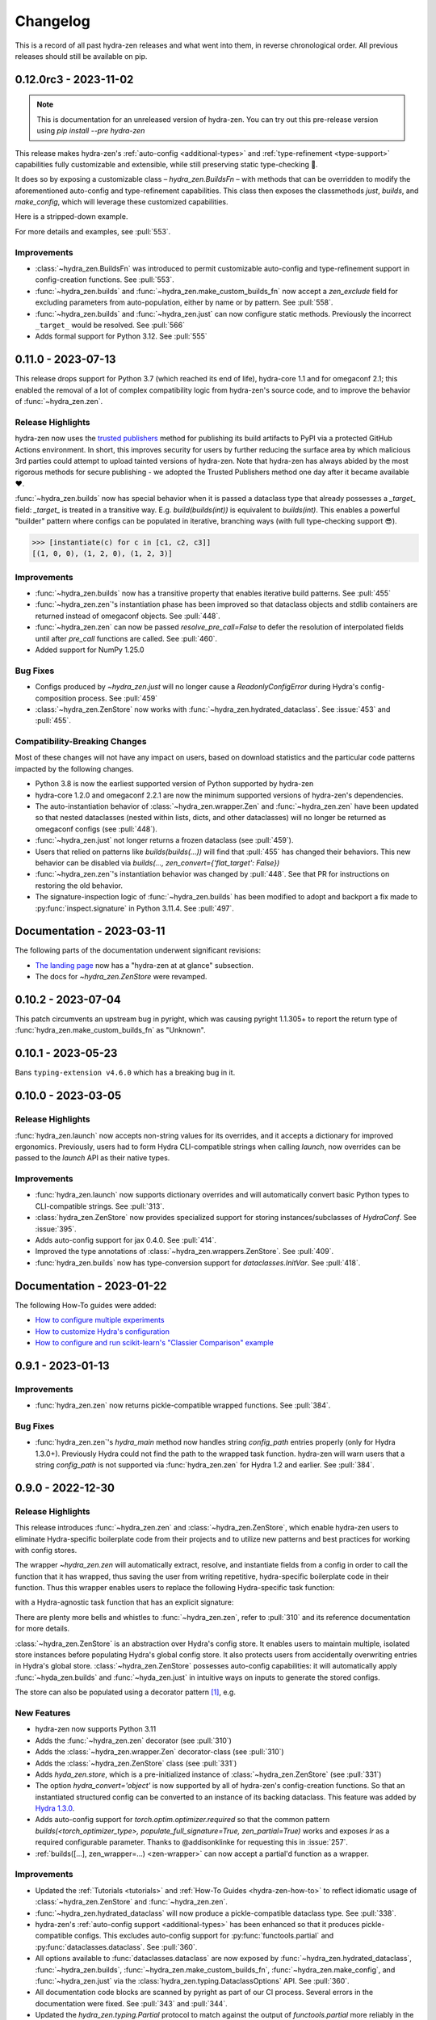 .. meta::
   :description: The changelog for hydra-zen, including what's new.

=========
Changelog
=========

This is a record of all past hydra-zen releases and what went into them, in reverse 
chronological order. All previous releases should still be available on pip.

.. _v0.12.0:

----------------------
0.12.0rc3 - 2023-11-02
----------------------


.. note:: This is documentation for an unreleased version of hydra-zen. You can try out this pre-release version using `pip install --pre hydra-zen`

This release makes hydra-zen's :ref:`auto-config <additional-types>` and :ref:`type-refinement <type-support>` capabilities fully customizable and extensible, while still preserving static type-checking 🎉.

It does so by exposing a customizable class – `hydra_zen.BuildsFn` – with methods that can be overridden to modify the aforementioned auto-config and type-refinement capabilities. This class then exposes the classmethods `just`, `builds`, and `make_config`, which will leverage these customized capabilities.

Here is a stripped-down example.

.. code-block:: python
   :caption: Basic structure for adding custom auto-config support for a type.

   from hydra_zen import BuildsFn
   from hydra_zen.typing import SupportedPrimitive
   
   # We want builds/just/make_config to be able to automatically
   # configure instances of `SomeType`
   class SomeType:
       ...
   
   # The type parameter provided to `BuildsFn[...]` updates the type
   # annotations of the config-creation functions so that type-checkers
   # know that `SomeType` is now supported.
   class CustomBuilds(BuildsFn[SomeType | SupportedPrimitive]):
       """
       - To customize type-refinement support, override `_sanitized_type`.
       - To customize auto-config support, override `_make_hydra_compatible`.
       - To customize the ability to resolve import paths, override `_get_obj_path`.
       """
       @classmethod
       def _make_hydra_compatible(
           cls, value, **kw
       ) -> SupportedPrimitive:
           # Take some value and return a Hydra-compatible config for it.
           if isinstance(value, SomeType):
               return cls.builds(SomeType)
           return super()._make_hydra_compatible(value, **kw)
   
   # These config-creation functions now know how to automatically
   # - and recursively - generate configs instances of `SomeType`
   builds = CustomBuilds.builds
   just = CustomBuilds.just
   make_config = CustomBuilds.make_config



For more details and examples, see :pull:`553`.

Improvements
------------
- :class:`~hydra_zen.BuildsFn` was introduced to permit customizable auto-config and type-refinement support in config-creation functions. See :pull:`553`.
- :func:`~hydra_zen.builds` and :func:`~hydra_zen.make_custom_builds_fn` now accept a `zen_exclude` field for excluding parameters from auto-population, either by name or by pattern. See :pull:`558`.
- :func:`~hydra_zen.builds` and :func:`~hydra_zen.just` can now configure static methods. Previously the incorrect ``_target_`` would be resolved. See :pull:`566`
- Adds formal support for Python 3.12. See :pull:`555`


.. _v0.11.0:

-------------------
0.11.0 - 2023-07-13
-------------------


This release drops support for Python 3.7 (which reached its end of life), hydra-core 
1.1 and for omegaconf 2.1; this enabled the removal of a lot of complex compatibility 
logic from hydra-zen's source code, and to improve the behavior of 
:func:`~hydra_zen.zen`.


Release Highlights
------------------
hydra-zen now uses the `trusted publishers <https://blog.pypi.org/posts/2023-04-20-introducing-trusted-publishers/>`_ method for publishing its build artifacts to PyPI via a protected GitHub Actions environment. In short, this improves security for users by further reducing the surface area by which malicious 3rd parties could attempt to upload tainted versions of hydra-zen. Note that hydra-zen has always abided by the most rigorous methods for secure publishing - we adopted the Trusted Publishers method one day after it became available ❤️.

:func:`~hydra_zen.builds` now has special behavior when it is passed a dataclass type that already possesses a `_target_` field: `_target_` is treated in a transitive way. E.g. `build(builds(int))` is equivalent to `builds(int)`. This enables a powerful "builder" pattern where configs can be populated in iterative, branching ways (with full type-checking support 😎). 

.. code-block:: python
   :caption: Basic 'builder' pattern

   from hydra_zen import make_custom_builds_fn, instantiate

   fbuilds = make_custom_builds_fn(populate_full_signature=True)

   def foo(x, y, z): return x, y, z

   base_cfg = fbuilds(foo, x=0, y=0, z=0)

   c1 = fbuilds(base_cfg, x=1)
   c2 = fbuilds(c1, y=2)
   c3 = fbuilds(c2, z=3)

.. code-block:: pycon

   >>> [instantiate(c) for c in [c1, c2, c3]]
   [(1, 0, 0), (1, 2, 0), (1, 2, 3)]


Improvements
------------
- :func:`~hydra_zen.builds` now has a transitive property that enables iterative build patterns. See :pull:`455`
- :func:`~hydra_zen.zen`'s instantiation phase has been improved so that dataclass objects and stdlib containers are returned instead of omegaconf objects. See :pull:`448`. 
- :func:`~hydra_zen.zen` can now be passed `resolve_pre_call=False` to defer the resolution of interpolated fields until after `pre_call` functions are called. See :pull:`460`.
- Added support for NumPy 1.25.0

Bug Fixes
---------
- Configs produced by `~hydra_zen.just` will no longer cause a `ReadonlyConfigError` during Hydra's config-composition process. See :pull:`459`
- :class:`~hydra_zen.ZenStore` now works with :func:`~hydra_zen.hydrated_dataclass`. See :issue:`453` and :pull:`455`.

Compatibility-Breaking Changes
------------------------------
Most of these changes will not have any impact on users, based on download statistics and the particular code patterns impacted by the following changes.

- Python 3.8 is now the earliest supported version of Python supported by hydra-zen
- hydra-core 1.2.0 and omegaconf 2.2.1 are now the minimum supported versions of hydra-zen's dependencies.
- The auto-instantiation behavior of :class:`~hydra_zen.wrapper.Zen` and :func:`~hydra_zen.zen` have been updated so that nested dataclasses (nested within lists, dicts, and other dataclasses) will no longer be returned as omegaconf configs (see :pull:`448`).
- :func:`~hydra_zen.just` not longer returns a frozen dataclass (see :pull:`459`).
- Users that relied on patterns like `builds(builds(...))` will find that :pull:`455` has changed their behaviors. This new behavior can be disabled via `builds(..., zen_convert={'flat_target': False})`
- :func:`~hydra_zen.zen`'s instantiation behavior was changed by :pull:`448`. See that PR for instructions on restoring the old behavior.
- The signature-inspection logic of :func:`~hydra_zen.builds` has been modified to adopt and backport a fix made to :py:func:`inspect.signature` in Python 3.11.4. See :pull:`497`.

--------------------------
Documentation - 2023-03-11
--------------------------

The following parts of the documentation underwent significant revisions:

- `The landing page <https://github.com/mit-ll-responsible-ai/hydra-zen>`_ now has a "hydra-zen at at glance" subsection.
- The docs for `~hydra_zen.ZenStore` were revamped.


.. _v0.10.2:

-------------------
0.10.2 - 2023-07-04
-------------------

This patch circumvents an upstream bug in pyright, which was causing pyright 1.1.305+ to report the return type of :func:`hydra_zen.make_custom_builds_fn` as "Unknown".


.. _v0.10.1:

-------------------
0.10.1 - 2023-05-23
-------------------

Bans ``typing-extension v4.6.0`` which has a breaking bug in it.

.. _v0.10.0:

-------------------
0.10.0 - 2023-03-05
-------------------

Release Highlights
------------------
:func:`hydra_zen.launch` now accepts non-string values for its overrides, and it 
accepts a dictionary for improved ergonomics. Previously, users had to form Hydra 
CLI-compatible strings when calling `launch`, now overrides can be passed to the 
`launch` API as their native types. 


.. tab-set::

   .. tab-item:: old launch

      .. code-block:: python
         :caption: Manually forming CLI-compatible overrides
      
         from hydra_zen import launch, instantiate, make_config

         values_for_experiment = [random.uniform(0, 1) for i in range(10)]

         jobs = launch(
            make_config(a=None, b=None),
            instantiate,
            overrides=[
                  "a=1",
                  "b=[1,2,3]",
                  "+param=" + ",".join([str(i) for i in values_for_experiment])
            ],
            multirun=True
         )

   .. tab-item:: improved launch

      .. code-block:: python
         :caption: Specifying native Python values in launch API
      
         from hydra_zen import launch, instantiate, make_config, multirun, hydra_list

         values_for_experiment = [random.uniform(0, 1) for i in range(10)]

         jobs = launch(
            make_config(a=None, b=None),
            instantiate,
            overrides={
                  "a": 1,
                  "b": hydra_list([1, 2, 3]),
                  "+param": multirun(values_for_experiment)
            },
            multirun=True
         )


Improvements
------------
- :func:`hydra_zen.launch` now supports dictionary overrides and will automatically convert basic Python types to CLI-compatible strings. See :pull:`313`.
- :class:`hydra_zen.ZenStore` now provides specialized support for storing instances/subclasses of `HydraConf`. See :issue:`395`.
- Adds auto-config support for jax 0.4.0. See :pull:`414`.
- Improved the type annotations of :class:`~hydra_zen.wrappers.ZenStore`. See :pull:`409`.
- :func:`hydra_zen.builds` now has type-conversion support for `dataclasses.InitVar`. See :pull:`418`.


--------------------------
Documentation - 2023-01-22
--------------------------

The following How-To guides were added:

- `How to configure multiple experiments <https://mit-ll-responsible-ai.github.io/hydra-zen/how_to/configuring_experiments.html>`_
- `How to customize Hydra's configuration <https://mit-ll-responsible-ai.github.io/hydra-zen/how_to/configure_hydra.html>`_
- `How to configure and run scikit-learn's "Classier Comparison" example <https://mit-ll-responsible-ai.github.io/hydra-zen/how_to/using_scikit_learn.html>`_



.. _v0.9.1:

------------------
0.9.1 - 2023-01-13
------------------


Improvements
------------
- :func:`hydra_zen.zen` now returns pickle-compatible wrapped functions. See :pull:`384`.

Bug Fixes
---------
- :func:`hydra_zen.zen`'s `hydra_main` method now handles string `config_path` entries properly (only for Hydra 1.3.0+). Previously Hydra could not find the path to the wrapped task function. hydra-zen will warn users that a string `config_path` is not supported via :func:`hydra_zen.zen` for Hydra 1.2 and earlier. See :pull:`384`.

.. _v0.9.0:

------------------
0.9.0 - 2022-12-30
------------------

Release Highlights
------------------
This release introduces :func:`~hydra_zen.zen` and :class:`~hydra_zen.ZenStore`, which enable hydra-zen users to eliminate Hydra-specific boilerplate code from their projects and to utilize new patterns and best practices for working with config stores.

The wrapper `~hydra_zen.zen` will automatically extract, resolve, and instantiate 
fields from a config in order to call the function that it has wrapped, thus saving the 
user from writing repetitive, hydra-specific boilerplate code in their function.
Thus this wrapper enables users to replace the following Hydra-specific task function:

.. code-block:: python
   :caption: The "old school" way of designing a task function for a Hydra app

   import hydra
   from hydra.utils import instantiate
   
   @hydra.main(config_name="my_app", config_path=None, version_base="1.2")
   def trainer_task_fn(cfg):
      model = instantiate(cfg.model)
      data = instantiate(cfg.data)
      partial_optim = instantiate(cfg.partial_optim)
      trainer = instantiate(cfg.trainer)
      
      optim = partial_optim(model.parameters())
      trainer(model, optim, data).fit(cfg.num_epochs)
   
   if __name__ == "__main__":
      trainer_task_fn()      

with a Hydra-agnostic task function that has an explicit signature:

.. code-block:: python
   :caption: Using `zen` to design a Hydra-agnostic task function


   # note: no Hydra or hydra-zen specific logic here
   def trainer_task_fn(model, data, partial_optim, trainer, num_epochs):
      optim = partial_optim(model.parameters())
      trainer(model, optim, data).fit(num_epochs)
   
   if __name__ == "__main__":
       from hydra_zen import zen
       
       # All config-field extraction & instantiation is automated/mediated by zen.
       # I.e. `zen` will extract & instantiate model, data, etc. from the input
       # config and pass it to `trainer_task_fn`
       zen(trainer_task_fn).hydra_main(config_name="my_app", config_path=None)


There are plenty more bells and whistles to :func:`~hydra_zen.zen`, refer to :pull:`310` and its reference documentation for more details.

:class:`~hydra_zen.ZenStore` is an abstraction over Hydra's config store.
It enables users to maintain multiple, isolated store instances before populating 
Hydra's global config store. It also protects users from accidentally overwriting  
entries in Hydra's global store. :class:`~hydra_zen.ZenStore` possesses auto-config 
capabilities: it will automatically apply :func:`~hyda_zen.builds` and 
:func:`~hyda_zen.just` in intuitive ways on inputs to generate the stored configs.

.. code-block:: python
   :caption: Using `hydra_zen.store` auto-generate and store configs

   from hydra_zen import ZenStore
   from torch.optim import Adam, AdamW, RMSprop

   torch_store = ZenStore("torch_store")

   # Specify defaults for storing entries (group=optim)
   # and for generating configs (_partial_=True and lr=1e-3)
   optim_store = torch_store(group="optim", zen_partial=True, lr=0.001)

   # Automatically applies `builds(<obj>, zen_partial=True, lr=0.001)` 
   # to create and then store configs under the "optim" group
   optim_store(Adam, name="adam", amsgrad=True)
   optim_store(AdamW, name="adamw", betas=(0.1, 0.999))
   optim_store(RMSprop, name="rmsprop")

   torch_store.add_to_hydra_store()  # populate Hydra's global store

The store can also be populated using a decorator pattern [1]_, e.g.

.. code-block:: python
   :caption: Using `hydra_zen.store` as a decorator to auto-configure and store objects.

   from dataclasses import dataclass
   from hydra_zen import store

   profile_store = store(group="profile")

   # Adds two store entries under the "profile" group of the store
   # with configured defaults for `has_root`
   @profile_store(name="admin", has_root=True)
   @profile_store(name="basic", has_root=False)
   @dataclass
   class Profile:
       username: str
       schema: str
       has_root: bool

   
   db_store = store(group="database")

   # calls `builds(profile_database, [...])` under the hood and
   # adds the config to the store under the "profile" group
   @db_store(name="database")
   @db_store(name="test_database", size=1)
   def profile_database(size):
       ...


New Features
------------
- hydra-zen now supports Python 3.11
- Adds the :func:`~hydra_zen.zen` decorator (see :pull:`310`)
- Adds the :class:`~hydra_zen.wrapper.Zen` decorator-class (see :pull:`310`)
- Adds the :class:`~hydra_zen.ZenStore` class (see :pull:`331`)
- Adds `hyda_zen.store`, which is a pre-initialized instance of :class:`~hydra_zen.ZenStore` (see :pull:`331`)
- The option `hydra_convert='object'` is now supported by all of hydra-zen's config-creation functions. So that an instantiated structured config can be converted to an instance of its backing dataclass. This feature was added by `Hydra 1.3.0 <https://github.com/facebookresearch/hydra/issues/1719>`_.
- Adds auto-config support for `torch.optim.optimizer.required` so that the common pattern `builds(<torch_optimizer_type>, populate_full_signature=True, zen_partial=True)` works and exposes `lr` as a required configurable parameter. Thanks to @addisonklinke for requesting this in :issue:`257`.
- :ref:`builds([...], zen_wrapper=...) <zen-wrapper>` can now accept a partial'd function as a wrapper.

Improvements
------------
- Updated the :ref:`Tutorials <tutorials>` and :ref:`How-To Guides <hydra-zen-how-to>` to reflect idiomatic usage of :class:`~hydra_zen.ZenStore` and :func:`~hydra_zen.zen`.
- :func:`~hydra_zen.hydrated_dataclass` will now produce a pickle-compatible dataclass type. See :pull:`338`.
- hydra-zen's :ref:`auto-config support <additional-types>` has been enhanced so that it produces pickle-compatible configs. This excludes auto-config support for :py:func:`functools.partial` and :py:func:`dataclasses.dataclass`. See :pull:`360`.
- All options available to :func:`dataclasses.dataclass` are now exposed by :func:`~hydra_zen.hydrated_dataclass`, :func:`~hydra_zen.builds`, :func:`~hydra_zen.make_custom_builds_fn`, :func:`~hydra_zen.make_config`, and :func:`~hydra_zen.just` via the :class:`hydra_zen.typing.DataclassOptions` API. See :pull:`360`.
- All documentation code blocks are scanned by pyright as part of our CI process. Several errors in the documentation were fixed. See :pull:`343` and :pull:`344`.
- Updated the `hydra_zen.typing.Partial` protocol to match against the output of `functools.partial` more reliably in the eyes of pyright (:pull:`354`).

Bug Fixes
---------
- :pull:`355` fixes an issue where the parameterized generic `hydra_zen.typing.Partial[<...>]` would return `None` for Python versions 3.9+. This prevented this annotation from being used by runtime type checkers.

Deprecations
------------
- Specifying `frozen=True` via :func:`~hydra_zen.builds` or :func:`~hydra_zen.make_config` is deprecated in favor of `zen_dataclass={'frozen': True}`. See :pull:`360`.
- Specifying `config_name=<str>` via :func:`~hydra_zen.builds` or :func:`~hydra_zen.make_config` is deprecated in favor of `zen_dataclass={'cls_name': True}`. See :pull:`360`.

Compatibility-Breaking Changes
------------------------------
- Calling :func:`~hydra_zen.just` on a class-object or function will now return a frozen instance of a statically-defined dataclass. Previously it returned a dynamically-defined dataclass type. This change was made to improve pickle-compatibility and hashability of configs that are automatically generated by hydra-zen. This is unlikely to cause any issues for users.
- Previously, any class decorated by :func:`~hydra_zen.hydrated_dataclass` would have a `__module__` attribute set to `typing`. Now the class's `__module__` will reflect the module where its static definition resides. This enables pickle-compatibility  (:pull:`338`). This is unlikely to cause any issues for users.

Mutable Default Values for Dataclasses
======================================
Beginning in Python 3.11 :func:`dataclasses.dataclass` `checks for mutable default values <https://docs.python.org/3/library/dataclasses.html#mutable-default-values>`_ by assessing if an object possesses a `__hash__` attribute. Previously it only considered `set`, `dict`, and `list` types to be mutable. Accordingly, dataclass instances are now considered to be mutable unless they are frozen or if `unsafe_hash=True` was specified.

.. code-block:: python
   :caption: Demonstrating change in mutability rules for dataclasses starting in Python 3.11

   from dataclasses import dataclass, field
   
   @dataclass
   class A:
      ...
   
   @dataclass
   class NoLongerValid:
      number: int = 1
      nested: A = A()  # will raise at runtime due to mutable default

   @dataclass
   class IsOK:
      number: int = 1
      nested: A = field(default_factory=lambda: A())

A ramification of the use of a default-factory in this example is that the field `nested` can only be accessed from an *instance* of ``IsOK``, whereas non-factory defaults can be accessed from the dataclass type itself.

.. code-block:: pycon
   :caption: Default factories require access from dataclass instances; they cannot be accessed from the dataclass type.

   >>> hasattr(IsOK, "number")
   True
   >>> hasattr(IsOK, "nested")
   False
   >>> hasattr(IsOK(), "nested")
   True

Because hydra-zen users frequently nest dataclasses, hydra-zen's dataclass-creation functions (`builds` et al.) now specify `unsafe_hash=True` by default. Thus the following pattern is still valid:

.. code-block:: python
   :caption: The dataclasses produced by hydra-zen 0.9.0 are hashable by default so that existing patterns do not break in Python 3.11.

   from dataclasses import dataclass, field
   from typing import Any
   
   from hydra_zen import builds
   from hydra_zen.typing import Builds

   @dataclass
   class Config:
       # This is still OK
       builds_dict: Builds[type[dict[Any, Any]]] = builds(dict)()

That being said, hydra-zen will now treat dataclass instances whose `__hash__` attribute is `None` as mutable – *regardless of the Python version* – in order to ensure consistent behaviors across all supported Python versions. Thus the following pattern will now break

.. code-block:: python
   
   @dataclass
   class A:
       ...

   Conf = builds(dict, y=A(), zen_convert={'dataclass': False})
   
   Conf.y  # this will raise in hydra_zen 0.9.0+
   Conf().y  # this is OK

In general it is recommended that config fields be accessed from dataclass instances, not types. This will avoid all such default value/factory issues.


.. _v0.8.0:

------------------
0.8.0 - 2022-09-13
------------------


Release Highlights
------------------
This release adds auto-config support for dataclass types and instances, **including pydantic datclasses**. Thus one can now include in 
a structured config type-annotations and default values that *are not natively 
supported by Hydra*, and then use :func:`~hydra_zen.builds` and/or 
:func:`~hydra_zen.just` to create a Hydra-compatible intermediate .

Consider the following dataclass; neither the type-annotation for ``reduction_fn`` nor its default values are supported by Hydra/omegaconf, and thus it cannot be serialized to a yaml file nor used in a Hydra config.

.. code-block:: python
   :caption: A dataclass that cannot be used natively within a Hydra app as a structured config.

   from typing import Callable, Sequence
   from dataclasses import dataclass
   
   @dataclass
   class Bar:
      reduce_fn: Callable[[Sequence[float]], float] = sum  # <- not compat w/ Hydra


With the release of hydra-zen 0.8.0, we can now use :func:`~hydra_zen.just` to 
automatically create a Hydra-compatible config that, when instantiated, returns ``Bar()``:

.. code-block:: pycon
   :caption: Using :func:`~hydra_zen.just` to create a Hydra-compatible structured config

   >>> from hydra_zen import builds, just, instantiate, to_yaml
   >>> just_bar = just(Bar())
   
   >>> print(to_yaml(just_bar))
   _target_: __main__.Bar
   reduce_fn:
     _target_: hydra_zen.funcs.get_obj
     path: builtins.sum
   
   >>> instantiate(just_bar)  # returns Bar()
   Bar(reduce_fn=<built-in function sum>)

This auto-conversion process works recursively as well

.. code-block:: pycon
   :caption: Demonstrating recursive auto-conversion of dataclasses.

   >>> from statistics import mean
   >>> @dataclass
   ... class Foo:
   ...     bar: Bar

   >>> foobar = Foo(Bar(reduce_fn=mean))
   >>> instantiate(just(foobar))
   Foo(bar=Bar(reduce_fn=<function mean at 0x000001F224640310>))
   >>> instantiate(builds(Foo, bar=Bar(sum)))
   Foo(bar=Bar(reduce_fn=<built-in function sum>))

Thus we can include these Hydra-compatible intermediates in our Hydra config or config store, and then use :func:`~hydra_zen.instantiate` to create the desired dataclass instances of ``Bar()`` and ``Foo(Bar(mean))`` within our app's task function.
Note that this functionality works with `pydantic dataclasses <https://pydantic-docs.helpmanual.io/usage/dataclasses/>`_ as well, which enables us to leverage enhanced runtime value and type-checking.

Big thanks to `Jasha10 <https://github.com/Jasha10>`_ for proposing and prototyping the crux of this new capability.

Compatibility-Breaking Changes
------------------------------
This release drops support for Python 3.6. If you require Python 3.6, please restrict your hydra-zen installation dependency as `hydra-zen<0.8.0`.

Specifying `make_custom_builds_fn([...], builds_bases=<...>)` was deprecated in 
hydra-zen 0.7.0 (:pull:`263`). Accordingly, this option has now been removed from
:func:`hydra_zen.make_custom_builds_fn`.

The addition of auto-config support for dataclasses (:pull:`301`) changes the default 
behaviors of :func:`~hydra_zen.just` and :func:`~hydra_zen.builds`. Previously, all 
dataclass types and instances lacking a `_target_` field would be left unprocessed by 
these functions, and omegaconf would convert dataclass types and instances alike to 
DictConfigs

.. code-block:: python
   :caption: hydra-zen < 0.8.0

   from hydra_zen import just, builds, to_yaml
   from dataclasses import dataclass
   from omegaconf import DictConfig
   
   @dataclass
   class A:
       x: int = 1
   
   assert to_yaml(just(A)) == "x: 1\n"
   assert to_yaml(just(A())) == "x: 1\n"
   assert to_yaml(builds(dict, x=A)().x) == "x: 1\n"
   assert to_yaml(builds(dict, x=A())().x) == "x: 1\n"

Now these objects will automatically be converted to corresponding targeted configs 
with the desired behavior under Hydra-instantiation:

.. code-block:: python
   :caption: hydra-zen >= 0.8.0

   from hydra_zen import just, builds, instantiate
   from dataclasses import dataclass

   @dataclass
   class A:
       x: int = 1

   assert instantiate(just(A)) is A
   assert instantiate(builds(dict, x=A)().x) is A
   
   assert str(just(A())()) == "Builds_A(_target_='__main__.A', x=1)"
   assert str(builds(dict, x=A(), hydra_convert="all")()) == "Builds_dict(_target_='builtins.dict', _convert_='all', x=<class 'types.Builds_A'>)"

If you depended on the previous default behavior, you can recreate it by using the new 
:ref:`zen-convert settings <zen-convert>` as so:

.. code-block:: python
   :caption: Restoring old default behavior
   
   from hydra_zen import just, make_custom_builds_fn
   from functools import partial
   
   just = partial(just, zen_convert={"dataclass": False})
   builds = make_custom_builds_fn(zen_convert={"dataclass": False})

Improvements
------------
- Adds auto-config support for `dataclasses.dataclass` (as highlighted above). (See :pull:`301`)
- :func:`~hydra_zen.builds` no longer has restrictions on inheritance patterns involving `PartialBuilds`-type configs. (See :pull:`290`)
- We now verify that basic use cases of our config-creation and instantiation functions type-check correctly via mypy. Previously, we had only assured type-checking behavior via pyright
- Added :class:`~hydra_zen.typing.ZenConvert` typed dictionary to document new zen-convert options for :func:`~hydra_zen.builds`, :func:`~hydra_zen.just`, and :func:`~hydra_zen.make_config`. (See :pull:`301`)
- Adds support for using `builds(<target>, populate_full_signature=True)` where `<target>` is a dataclass type that has a field with a default factory. (See :pull:`299`)
- Adds auto-config support for `pydantic.Field`, improving hydra-zen's ability to automatically construct configs that describe pydantic models and dataclasses. (See :pull:`303`) 
- Two new utility functions were added to the public API: :func:`~hydra_zen.is_partial_builds` and :func:`~hydra_zen.uses_zen_processing`
- The :ref:`automatic type refinement <type-support>` performed by :func:`~hydra_zen.builds` now has enhanced support for ``typing.Annotated``, ``typing.NewType``, and ``typing.TypeVarTuple``. (See :pull:`283`)
- Docs: Upgraded sphinx theme: dark mode is now available!
- Docs: Re-enabled sphinx code auto-link

**Support for New Hydra/OmegaConf Features**

- OmegaConf ``v2.2.1`` added native support for :py:class:`pathlib.Path`. hydra-zen :ref:`already provides support for these <additional-types>`, but will now defer to OmegaConf's native support when possible. (See :pull:`276`)
- Improved :ref:`automatic type refinement <type-support>` for bare sequence types, and adds conditional support for `dict`, `list`, and `tuple` as type annotations when omegaconf 2.2.3+ is installed. (See :pull:`297`)


Bug Fixes
---------
- :func:`~hydra_zen.builds` would raise a ``TypeError`` if it encountered a target whose signature contained the annotations ``ParamSpecArgs`` or  ``ParamSpecKwargs``. It can now sanitize these annotations properly. (See :pull:`283`)


.. _v0.7.1:

------------------
0.7.1 - 2022-06-22
------------------

Bug Fixes
---------

The validation that hydra-zen performs on ``hydra_defaults`` was overly restrictive. E.g. it would flag ``[{"some_group": None}]`` as invalid, even though null is permitted in `Hydra's default list syntax <https://hydra.cc/docs/advanced/defaults_list/>`_.
This patch fixes this validation and updates the docs & annotations for ``hydra_defaults`` in :func:`~hydra_zen.builds` and :func:`~hydra_zen.make_config`.
See :pull:`287` for more details. Thanks to ``@mgrinshpon-doxel`` for the bug report.


.. _v0.7.0:

------------------
0.7.0 - 2022-05-10
------------------

New Features
------------

**Support for defaults lists**

Hydra's `defaults list <https://hydra.cc/docs/advanced/defaults_list/>`_ field can be passed to :func:`~hydra_zen.builds` and :func:`~hydra_zen.make_config` via the new ``hydra_defaults`` argument. Basic runtime and static type-checking are performed on this field. See :pull:`264` for more details and examples.


**Improved functionality for types with Specialized hydra-zen support**

:func:`~hydra_zen.just`, :func:`~hydra_zen.to_yaml`, and :func:`~hydra_zen.save_as_yaml` can directly 
operate on values of :ref:`types with specialized support from hydra-zen <additional-types>`; these 
values will automatically be converted to structured configs. 

.. code-block:: pycon

   >>> from functools import partial
   >>> from hydra_zen import to_yaml, just

   >>> def f(x): return x**2
   >>> partiald_f = partial(f, x=2)

   >>> just(partiald_f)  # convert to structured config
   PartialBuilds_f(_target_='__main__.f', _partial_=True, x=2)

   >>> print(to_yaml(partiald_f))  # convert to yaml
   _target_: __main__.f
   _partial_: true
   x: 2

See :pull:`250` and :pull:`259` for more details and examples.

Support for Upcoming Hydra/OmegaConf Features
---------------------------------------------
OmegaConf ``v2.2.0`` is adding native support for the following types:

- :py:class:`bytes`

hydra-zen :ref:`already provides support for these <additional-types>`, but this version will defer to OmegaConf's native support when possible. (See :pull:`262`)

OmegaConf ``v2.2.0`` improves its type-checking, with added support for nested 
containers. Accordingly, hydra-zen's :ref:`automatic type refinement <type-support>` 
will no longer auto-broaden nested container types when ``OmegaConf v2.2.0+`` is 
installed. (See :pull:`261`)


Hydra ``v1.2.0`` is introducing a ``version_base`` parameter that can control default behaviors in ``hydra.run`` and ``hydra.initialize``.
Correspondingly, ``version_base`` is now exposed via `~hydra_zen.launch`. See :pull:`273` for more details.


.. _0p7p0-deprecations:

Deprecations
------------
:pull:`263` deprecates the ``builds_bases`` argument in :func:`~hydra_zen.make_custom_builds`. It will 
be removed in hydra-zen v0.8.0. Users will need to specify ``builds_bases`` on a 
per-config basis via ``builds``.


Bug Fixes
---------
- ``hydra_zen.builds(<Child.class-method>)`` would create a config with the wrong target if ``<class-method>`` was defined on a parent of ``Child``. See :issue:`265`.

Improvements
------------
- Fixed internal protocol of ``partial`` to be compatible with latest type-shed annotations.
- Add missing annotation overloads for :func:`~hydra_zen.builds` and :func:`~hydra_zen.make_custom_builds`
- Substantial source code reorganization
- Improved pyright tests

.. _v0.6.0:

------------------
0.6.0 - 2022-03-09
------------------

This release focuses on improving hydra-zen's type-annotations; it increases the 
degree to which IDEs and static-analysis tools can infer information about common
hydra-zen code patterns.

It should be noted that hydra-zen leverages advanced typing features (e.g. recursive 
types) and that some type-checkers do not support these features yet. hydra-zen's type 
annotations are validated by `pyright <https://github.com/microsoft/pyright>`_. Thus we recommend that users leverage pyright and pyright-based language servers in their 
IDEs (e.g. using Pylance in VSCode) for the best experience.

(A note to VSCode users: make sure to set `Type Checking Mode` to `basic` in your IDE -- it is disabled by default!)

Bug Fixes
---------

``builds(<target>, builds_bases=(...))`` now properly supports the case where a parent config introduces zen-processing features via inheritance. See :pull:`236` for more details.


Improvements
------------
- ``builds(<target>, populate_full_signature=True)`` now carries accurate type information about the target's signature. Thus IDEs can now auto-complete the signature of the resulting structured config. See :pull:`224` for examples and details.
- Type-information is now dispatched by :func:`~hydra_zen.make_custom_builds_fn` for the common use-cases of ``populate_full_signature=True`` and ``zen_partial=True``, respectively. See :pull:`224` for examples and details.
- ``hydra_zen.typing.ZenWrappers`` is now a publicly-available annotation. It reflects valid types for ``builds(..., zen_wrappers=<...>)``.
- hydra-zen now has a pyright-verified `type completeness score <https://github.com/microsoft/pyright/blob/92b4028cd5fd483efcf3f1cdb8597b2d4edd8866/docs/typed-libraries.md#verifying-type-completeness>`_ of 100%. Our CI now requires that this score does not drop below 100%. See :pull:`226` for more details.
- Improved compatibility with mypy (:pull:`243`)
 

Support for Upcoming Hydra Features
-----------------------------------

Hydra 1.1.2 will introduce `support for partial instantiation of targeted configs <https://hydra.cc/docs/next/advanced/instantiate_objects/overview/#partial-instantiation>`_ via the ``_partial_`` field. ``builds(<target>, zen_partial=True)`` will now set the ``_partial_`` field on the structured config
rather than using ``hydra_zen.funcs.zen_processing`` to facilitate partial instantiation.


+---------------------------------------------------+---------------------------------------------------+
| .. code-block:: pycon                             | .. code-block:: pycon                             |
|    :caption: Hydra < 1.1.2                        |    :caption: 1.1.2 <= Hydra                       |
|                                                   |                                                   |
|    >>> Conf = builds(dict, a=1, zen_partial=True) |    >>> Conf = builds(dict, a=1, zen_partial=True) |
|                                                   |                                                   |
|    >>> print(to_yaml(Conf))                       |    >>> print(to_yaml(Conf))                       |
|    _target_: hydra_zen.funcs.zen_processing       |    _target_: builtins.dict                        |
|    _zen_target: builtins.dict                     |    _partial_: true                                |
|    _zen_partial: true                             |    a: 1                                           |
|    a: 1                                           |                                                   |
|                                                   |    >>> instantiate(Conf)                          |
|    >>> instantiate(Conf)                          |    functools.partial(<class 'dict'>, a=1)         |
|    functools.partial(<class 'dict'>, a=1)         |                                                   |
+---------------------------------------------------+---------------------------------------------------+


This change will only occur when one's locally-installed version of ``hydra-core`` is 1.1.2 or higher. Structured configs and yamls that configure partial'd objects via ``hydra_zen.funcs.zen_processing`` are still valid and will instantiate in the same way as before. I.e. this is only a compatibility-breaking change for code that relied on the specific implementation details of the structured config produced by ``builds(<target>, zen_partial=True)``.

In accordance with this change, the definition of ``hydra_zen.typing.PartialBuilds`` has been changed; it now reflects a union of protocols: ``ZenPartialBuilds[T] | HydraPartialBuilds[T]``, both are which are now part of the public API of ``hydra_zen.typing``.

(See :pull:`186` and :pull:`230` for additional details)

Compatibility-Breaking Changes
------------------------------

``hydra_zen.typing.PartialBuilds`` is no longer a runtime-checkable protocol.
Code that used ``PartialBuilds`` in this way can be updated as follows:


+---------------------------------------------------+--------------------------------------------------------------------------+
|                                                   |                                                                          |
| .. code-block:: pycon                             | .. code-block:: pycon                                                    |
|    :caption: hydra-zen < 0.6.0                    |    :caption: 0.6.0 <= hydra-zen                                          |
|                                                   |                                                                          |
|    >>> from hydra_zen.typing import PartialBuilds |    >>> from hydra_zen.typing import HydraPartialBuilds, ZenPartialBuilds |
|                                                   |                                                                          |
|    >>> Conf = builds(int, zen_partial=True)       |    >>> Conf = builds(int, zen_partial=True)                              |
|    >>> isinstance(Conf, PartialBuilds)            |    >>> isinstance(Conf, (HydraPartialBuilds, ZenPartialBuilds))          |
|    True                                           |    True                                                                  |
+---------------------------------------------------+--------------------------------------------------------------------------+

.. _v0.5.0:

------------------
0.5.0 - 2022-01-27
------------------

This release primarily improves the ability of :func:`~hydra_zen.builds` to inspect and
the signatures of its targets; thus its ability to both auto-generate and validate 
configs is improved. This includes automatic support for specifying "partial'd" objects 
-- objects produced by :py:func:`functools.partial` -- as configured values, and even as
the target of :func:`~hydra_zen.builds`.

New Features
------------
- Objects produced by :py:func:`functools.partial` can now be specified directly as configured values in :func:`~hydra_zen.make_config` and :func:`~hydra_zen.builds`. See :pull:`198` for examples.
- An object produced by :py:func:`functools.partial` can now be specified as the target of :func:`~hydra_zen.builds`; ``builds`` will automatically "unpack" this partial'd object and incorporate its arguments into the config. See :pull:`199` for examples.

Improvements
------------
- Fixed an edge case `caused by an upstream bug in inspect.signature <https://bugs.python.org/issue40897>`_, which prevented :func:`~hydra_zen.builds` from accessing the appropriate signature for some target classes. This affected a couple of popular PyTorch classes, such as ``torch.utils.data.DataLoader`` and ``torch.utils.data.Dataset``. See :pull:`189` for examples. 
- When appropriate, ``builds(<target>, ...)`` will now consult ``<target>.__new__`` to acquire the type-hints of the target's signature. See :pull:`189` for examples. 
- Fixed an edge case in the :ref:`type-widening behavior <type-support>` in both :func:`~hydra_zen.builds` and :func:`~hydra_zen.make_config` where a ``Builds``-like annotation would be widened to ``Any``; this widening was too aggressive. See :pull:`185` for examples.
- :ref:`Type widening <type-support>` will now be applied to configured fields where an interpolated variable -- a string of form ``"${<var-name>}"`` -- is specified. See :issue:`206` for rationale and examples.
- Fixed incomplete annotations for ``builds(..., zen_wrappers=<..>)``. See :pull:`180`

Compatibility-Breaking Changes
------------------------------

The deprecations :ref:`introduced in v0.3.0 <0p3p0-deprecations>` are now errors. Refer to those notes for details and for solutions for fixing stale code.


Notes
-----
It should be noted that the aforementioned improvements to :func:`~hydra_zen.builds` 
can change the interface to your app.

For instance, if you were configuring ``torch.utils.data.DataLoader``, note the 
following difference in behavior:

.. code-block:: python

   import torch as tr
   from hydra_zen import builds, to_yaml

   # DataLoader was affected by a bug in `inspect.signature`
   ConfLoader = builds(tr.utils.data.DataLoader, populate_full_signature=True)

Before 0.5.0:

.. code-block:: pycon

   >>> print(to_yaml(ConfLoader))  # builds could not access signature
   _target_: torch.utils.data.dataloader.DataLoader

After:

.. code-block:: pycon

   >>> print(to_yaml(ConfLoader))
   _target_: torch.utils.data.dataloader.DataLoader
   dataset: ???
   batch_size: 1
   shuffle: false
   sampler: null
   batch_sampler: null
   num_workers: 0
   collate_fn: null
   pin_memory: false
   drop_last: false
   timeout: 0.0
   worker_init_fn: null
   multiprocessing_context: null
   generator: null
   prefetch_factor: 2
   persistent_workers: false


.. _v0.4.1:

------------------
0.4.1 - 2021-12-06
------------------

:ref:`v0.4.0` introduced an undocumented, compatibility-breaking change to how hydra-zen treats :py:class:`enum.Enum` values. This patch reverts that change.

.. _v0.4.0:

------------------
0.4.0 - 2021-12-05
------------------

This release makes improvements to the validation performed by hydra-zen's 
:ref:`config-creation functions <create-config>`. It also adds specialized support for 
types that are not natively supported by Hydra.

Also included is an important compatibility-breaking change and a downstream 
fix for an upstream bug in 
`omegaconf <https://omegaconf.readthedocs.io/en/2.1_branch/>`_ (a library on which 
Hydra intimately depends). Thus it is highly recommended that users prioritize 
upgrading to hydra-zen v0.4.0.

New Features
------------

- Strict runtime *and* static validation of configuration types. See :pull:`163` for detailed descriptions and examples.
  
    hydra-zen's :ref:`config-creation functions <create-config>` now provide both strict runtime and static validation of the configured values that they are fed. Thus users will have a much easier time identifying and diagnosing bad configs, before launching a Hydra job.
- Specialized support for additional configuration-value types. See :pull:`163` for detailed descriptions and examples.

   Now values of types like :py:class:`complex` and :py:class:`pathlib.Path` can be specified directly in hydra-zen's configuration functions, and hydra-zen will automatically construct nested configs for those values. Consult :ref:`valid-types` for a complete list of the additional types that are supported.

Compatibility-Breaking Changes
------------------------------
We changed the behavior of :func:`~hydra_zen.builds` when 
`populate_full_signature=True` and one or more base-classes are specified for 
inheritance. 

Previously, fields specified by the parent class would take priority over those that 
would be auto-populated. However, this behavior is unintuitive as 
`populate_full_signature=True` should behave identically as the case where one 
manually-specifies the arguments from a target's signature. Thus we have changed the 
behavior accordingly. Please read more about it in :pull:`174`.

Bug Fixes
---------
The following bug was discovered in ``omegaconf <= 2.1.1``: a config that specifies a 
mutable default value for a field, but inherits from a parent that provides a 
non-mutable value for that field, will instantiate with the parent's field. Please read more about this issue, and our downstream fix for it, at :pull:`172`. 

It is recommended that users upgrade to the latest version of omegaconf once it is 
released, which will likely include a proper upstream fix of the bug.

Other improvements
------------------
hydra-zen will never be the first to import third-party libraries for which it provides 
specialized support (e.g., NumPy).

.. _v0.3.1:

------------------
0.3.1 - 2021-11-13
------------------

This release fixes a bug that was reported in :issue:`161`. Prior to this patch,
there was a bug in :func:`~hydra_zen.builds` where specifying ``populate_full_sig=True``
for a target that did not have ``**kwargs`` caused all user-specified zen-meta fields
to be excluded from the resulting config.

.. _v0.3.0:

------------------
0.3.0 - 2021-10-27
------------------

This release adds many new features to hydra-zen, and is a big step towards ``v1.0.0``. It also introduces some significant API changes, meaning that there are notable deprecations of expressions that were valid in ``v0.2.0``.

.. note::

   📚 We have completely rewritten our docs! The docs now follow the `Diátaxis Framework for technical documentation authoring <https://diataxis.fr/>`_.

.. admonition:: Join the Discussion 💬

   The hydra-zen project `now has a discussion board <https://github.com/mit-ll-responsible-ai/hydra-zen/discussions>`_. Stop by and say "hi"! 


New Features
------------
- The introduction of ``builds(..., zen_wrappers=<>)``. 
  
    This is an extremely powerful feature that enables one to modify the instantiation of a builds-config, by including wrappers in a target's configuration. `Read more about it here <https://github.com/mit-ll-responsible-ai/hydra-zen/pull/122>`_.
- Rich support for runtime type-checking of configurations. 

   Piggybacking off of the introduction of the ``zen_wrappers`` feature, **hydra-zen now offers support for customized runtime type-checking**. Presently, either of two type-checking libraries can be used: pydantic and beartype.

   - `Read about hydra-zen compatibility with pydantic <https://github.com/mit-ll-responsible-ai/hydra-zen/pull/126>`_
   - `Read about hydra-zen compatibility with beartype <https://github.com/mit-ll-responsible-ai/hydra-zen/pull/128>`_
   
  The type-checking capabilities offered by :func:`~hydra_zen.third_party.pydantic.validates_with_pydantic` and :func:`~hydra_zen.third_party.beartype.validates_with_beartype`, respectively, are both far more robust than those `offered by Hydra <https://hydra.cc/docs/tutorials/structured_config/intro/#structured-configs-supports>`_.
- A new, simplified method for creating a structured config, via :func:`~hydra_zen.make_config`.
  
   This serves as a much more succinct way to create a dataclass, where specifying type-annotations is optional. Additionally, provided type-annotations and default values are automatically adapted to be made compatible with Hydra. `Read more here <https://github.com/mit-ll-responsible-ai/hydra-zen/pull/130>`_.
- :func:`~hydra_zen.make_custom_builds_fn`, which enables us to produce new "copies" of the :func:`~hydra_zen.builds` function, but with customized default-values.
- :func:`~hydra_zen.get_target`, which is used to retrieve target-objects from structured configs. See :pull:`94`
- ``builds(..., zen_meta=<dict>)`` users to attach "meta" fields to a targeted config, which will *not* be used by instantiate when building the target. 

   A meta-field can be referenced via relative interpolation; this
   interpolation will be valid no matter where the configuration is
   utilized. See :pull:`112`.

.. _0p3p0-deprecations:

Deprecations
------------
- The use of both ``hydra_zen.experimental.hydra_run`` and ``hydra_zen.experimental.hydra_multirun`` are deprecated in favor of the the function :func:`~hydra_zen.launch`.
- Creating partial configurations with ``builds(..., hydra_partial=True)`` is now deprecated in favor of ``builds(..., zen_partial=True)``.
- The first argument of :func:`~hydra_zen.builds` is now a positional-only argument. Code that specifies ``builds(target=<target>, ...)`` will now raise a deprecation warning; use ``builds(<target>, ...)`` instead. Previously, it was impossible to specify ``target`` as a keyword argument for the object being configured; now, e.g., ``builds(dict, target=1)`` will work. (See: `#104 <https://github.com/mit-ll-responsible-ai/hydra-zen/pull/104>`_).
- All keyword arguments of the form ``zen_xx``, ``hydra_xx``, and ``_zen_xx`` are reserved by both :func:`~hydra_zen.builds` and :func:`~hydra_zen.make_config`, to ensure that future features introduced by Hydra and hydra-zen will not cause compatibility conflicts for users.


Additional Items
----------------

- Improves type-annotations on :func:`~hydra_zen.builds`. Now, e.g., ``builds("hi")`` will be marked as invalid by static checkers (the target of :func:`~hydra_zen.builds` must be callable). See :pull:`104`.
- Migrates zen-specific fields to a new naming-scheme, and zen-specific processing to a universal mechanism. See :pull:`110` for more details.
- Ensures that hydra-zen's source code is "pyright-clean", under `pyright's basic type-checking mode <https://github.com/microsoft/pyright/blob/main/docs/configuration.md#diagnostic-rule-defaults>`_. `#101 <https://github.com/mit-ll-responsible-ai/hydra-zen/pull/101>`_
- Adds to all public modules/packages an ``__all__`` field. See :pull:`99`.
- Adds PEP 561 compliance (e.g. hydra-zen is now compatible with mypy). See :pull:`97`.
- Refactors hydra-zen's internals using `shed <https://pypi.org/project/shed/>`_. See :pull:`95`.
- Makes improvements to hydra-zen's test suite. See :pull:`90` and :pull:`91`.

.. _v0.2.0:

------------------
0.2.0 - 2021-08-12
------------------

This release:

- Improves hydra-zen's `automatic type refinement <https://mit-ll-responsible-ai.github.io/hydra-zen/structured_configs.html#automatic-type-refinement>`_. See :pull:`84` for details
- Cleans up the namespace of ```hydra_zen.typing``. See :pull:`85` for details.

**Compatibility-Breaking Changes**

- The protocol ``hydra_zen.typing.DataClass`` is no longer available in the public namespace, as it is not intended for public use. To continue using this protocol, you can import it from ``hydra_zen.typing._implementations``, but note that it is potentially subject to future changes or removal.


.. _v0.1.0:

------------------
0.1.0 - 2021-08-04
------------------

This is hydra-zen's first stable release on PyPI!
Although we have not yet released version `v1.0.0`, it should be noted that hydra-zen's codebase is thoroughly tested.
Its test suite makes keen use of the property-based testing library `Hypothesis <https://hypothesis.readthedocs.io/en/latest/>`_.
Furthermore, 100% code coverage is enforced on all commits into `main`.

We plan to have an aggressive release schedule for compatibility-preserving patches of bug-fixes and quality-of-life improvements (e.g. improved type annotations).
hydra-zen will maintain a wide window of compatibility with Hydra versions; we test against pre-releases of Hydra and will maintain compatibility with its future releases.


---------
Footnotes
---------
.. [1] The config creation process associated with the decorator is deferred until 
   the config is actually accessed by the store. Thus this decorator pattern does not add substantial runtime overhead to library code until Hydra capabilities are actually utilized.
